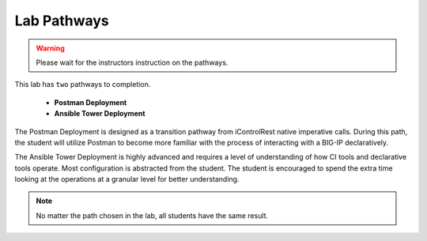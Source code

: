 Lab Pathways
============

.. Warning:: Please wait for the instructors instruction on the pathways.

This lab has ``two`` pathways to completion.

  - **Postman Deployment**
  - **Ansible Tower Deployment**

The Postman Deployment is designed as a transition pathway from iControlRest native imperative calls. During this path, the student will utilize Postman to become more familiar with the process of interacting with a BIG-IP declaratively.

The Ansible Tower Deployment is highly advanced and requires a level of understanding of how CI tools and declarative tools operate. Most configuration is abstracted from the student. The student is encouraged to spend the extra time looking at the operations at a granular level for better understanding.
 

.. Note:: No matter the path chosen in the lab, all students have the same result.
